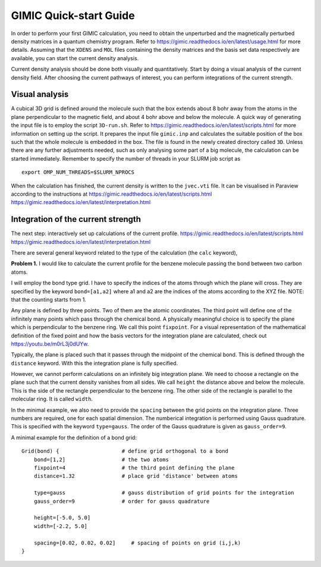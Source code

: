 
GIMIC Quick-start Guide
===============================

In order to perform your first GIMIC calculation, you need to obtain the
unperturbed and the magnetically perturbed density matrices in a quantum
chemistry program. Refer to https://gimic.readthedocs.io/en/latest/usage.html
for more details.  Assuming that the ``XDENS`` and ``MOL`` files containing the
density matrices and the basis set data respectively are available, you can
start the current density analysis. 

.. image:: gimic-steps.jpg
   :width: 500pt

Current density analysis should be done both visually and quantitatively. Start
by doing a visual analysis of the current density field. After choosing the
current pathways of interest, you can perform integrations of the current
strength. 

.. image:: gimic-analysis.jpg
   :width: 500pt

Visual analysis 
---------------------

A cubical 3D grid is defined around the molecule such that the box extends
about 8 bohr away from the atoms in the plane perpendicular to the magnetic
field, and about 4 bohr above and below the molecule. A quick way of generating
the input file is to employ the script ``3D-run.sh``. Refer to
https://gimic.readthedocs.io/en/latest/scripts.html for more information on
setting up the script. It prepares the input file ``gimic.inp`` and calculates
the suitable position of the box such that the whole molecule is embedded in
the box. The file is found in the newly created directory called ``3D``. Unless
there are any further adjustments needed, such as only analysing some part of a
big molecule, the calculation can be started immediately. Remember to specify
the number of threads in your SLURM job script as

:: 

    export OMP_NUM_THREADS=$SLURM_NPROCS


When the calculation has finished, the current density is written to the
``jvec.vti`` file. It can be visualised in Paraview according to the
instructions at 
https://gimic.readthedocs.io/en/latest/scripts.html
https://gimic.readthedocs.io/en/latest/interpretation.html

Integration of the current strength
---------------------------------------

The next step: interactively set up calculations of the current profile. 
https://gimic.readthedocs.io/en/latest/scripts.html
https://gimic.readthedocs.io/en/latest/interpretation.html

There are several general keyword related to the type of the calculation (the
``calc`` keyword), 

**Problem 1.** I would like to calculate the current profile for the benzene
molecule passing the bond between two carbon atoms. 

I will employ the bond type grid. I have to specify the indices of the atoms
through which the plane will cross. They are specified by the keyword
``bond=[a1,a2]`` where a1 and a2 are the indices of the atoms according to the
XYZ file. NOTE: that the counting starts from 1. 

Any plane is defined by three points. Two of them are the atomic coordinates.
The third point will define one of the infinitely many points which pass
through the chemical bond. A physically meaningful choice is to specify the
plane which is perpendicular to the benzene ring. We call this point
``fixpoint``. For a visual representation of the mathematical definition of 
the fixed point and how the basis vectors for the integration plane are 
calculated, check out https://youtu.be/m0rL3j0dUYw.

Typically, the plane is placed such that it passes through the midpoint of the
chemical bond. This is defined through the ``distance`` keyword. With this the
integration plane is fully specified. 

However, we cannot perform calculations on an infinitely big integration plane.
We need to choose a rectangle on the plane such that the current density
vanishes from all sides. We call ``height`` the distance above and below the
molecule. This is the side of the rectangle perpendicular to the benzene ring.
The other side of the rectangle is parallel to the molecular ring. It is called
``width``.

In the minimal example, we also need to provide the ``spacing`` between the
grid points on the integration plane. Three numbers are required, one for each
spatial dimension. The numberical integration is performed using Gauss
quadrature. This is specified with the keyword ``type=gauss``. The order of the
Gauss quadrature is given as ``gauss_order=9``. 

A minimal example for the definition of a bond grid:

:: 

    Grid(bond) {                    # define grid orthogonal to a bond 
        bond=[1,2]                  # the two atoms
        fixpoint=4                  # the third point defining the plane
        distance=1.32               # place grid 'distance' between atoms
        
        type=gauss                  # gauss distribution of grid points for the integration
        gauss_order=9               # order for gauss quadrature
        
        height=[-5.0, 5.0]
        width=[-2.2, 5.0]
        
        spacing=[0.02, 0.02, 0.02]     # spacing of points on grid (i,j,k)
    }



